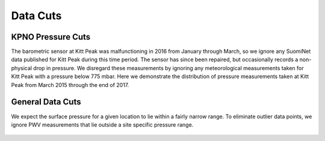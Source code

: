 *********
Data Cuts
*********

KPNO Pressure Cuts
==================

The barometric sensor at Kitt Peak was malfunctioning in 2016 from January
through March, so we ignore any SuomiNet data published for Kitt Peak during
this time period. The sensor has since been repaired, but occasionally records
a non-physical drop in pressure. We disregard these measurements by ignoring
any meteorological measurements taken for Kitt Peak with a pressure below 775
mbar. Here we demonstrate the distribution of pressure measurements taken at
Kitt Peak from March 2015 through the end of 2017.

.. rst-class:: validation_figure
.. figure::  _static/pressure_cut.pdf
    :align:   center

General Data Cuts
=================

We expect the surface pressure for a given location to lie within a fairly
narrow range. To eliminate outlier data points, we ignore PWV measurements
that lie outside a site specific pressure range.

.. rst-class:: validation_figure
.. figure::  _static/data_cuts.png
    :align:   center

